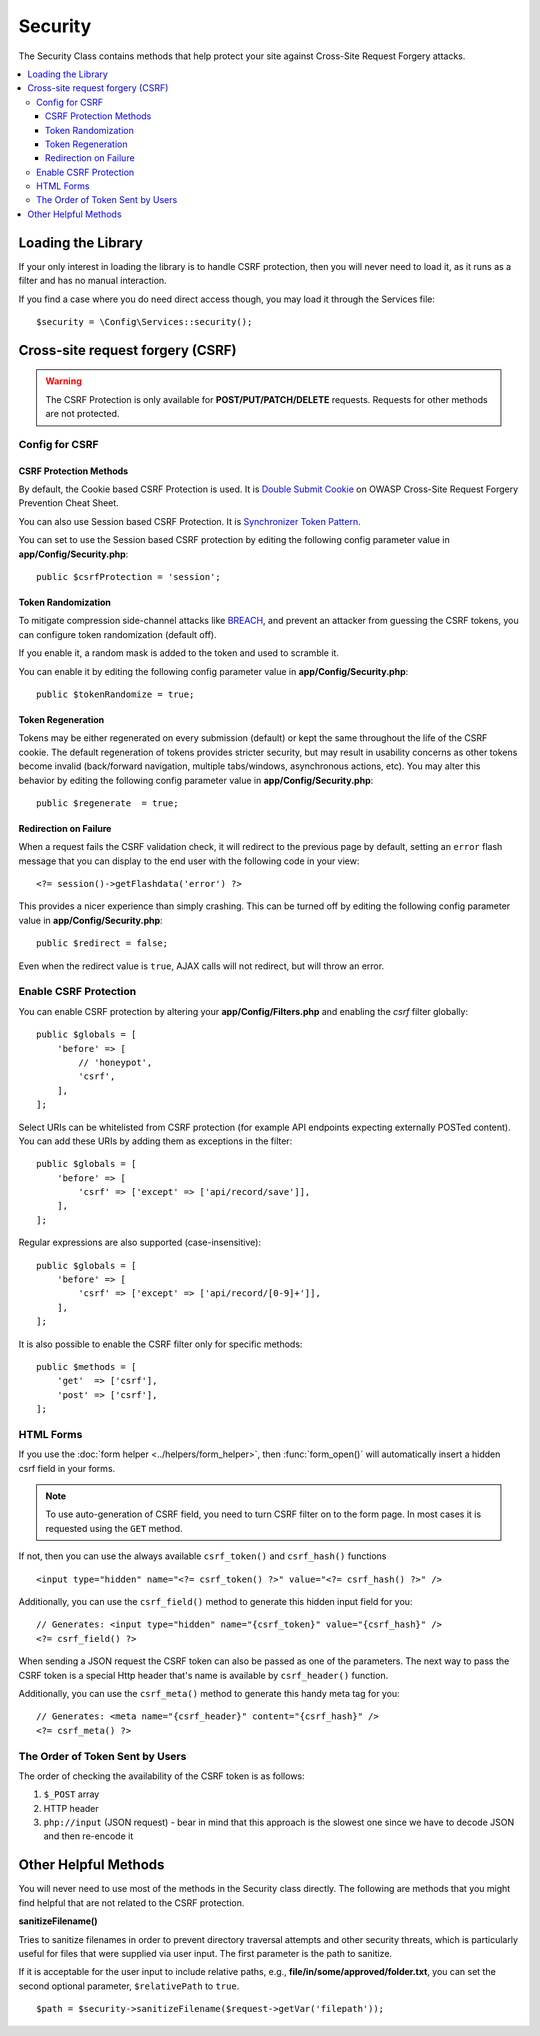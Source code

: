 ########
Security
########

The Security Class contains methods that help protect your site against Cross-Site Request Forgery attacks.

.. contents::
    :local:
    :depth: 3

*******************
Loading the Library
*******************

If your only interest in loading the library is to handle CSRF protection, then you will never need to load it,
as it runs as a filter and has no manual interaction.

If you find a case where you do need direct access though, you may load it through the Services file::

    $security = \Config\Services::security();

*********************************
Cross-site request forgery (CSRF)
*********************************

.. warning:: The CSRF Protection is only available for **POST/PUT/PATCH/DELETE** requests.
    Requests for other methods are not protected.

Config for CSRF
===============

CSRF Protection Methods
-----------------------

By default, the Cookie based CSRF Protection is used. It is
`Double Submit Cookie <https://cheatsheetseries.owasp.org/cheatsheets/Cross-Site_Request_Forgery_Prevention_Cheat_Sheet.html#double-submit-cookie>`_
on OWASP Cross-Site Request Forgery Prevention Cheat Sheet.

You can also use Session based CSRF Protection. It is
`Synchronizer Token Pattern <https://cheatsheetseries.owasp.org/cheatsheets/Cross-Site_Request_Forgery_Prevention_Cheat_Sheet.html#synchronizer-token-pattern>`_.

You can set to use the Session based CSRF protection by editing the following config parameter value in
**app/Config/Security.php**::

    public $csrfProtection = 'session';

Token Randomization
-------------------

To mitigate compression side-channel attacks like `BREACH`_, and prevent an attacker from guessing the CSRF tokens, you can configure token randomization (default off).

If you enable it, a random mask is added to the token and used to scramble it.

.. _`BREACH`: https://en.wikipedia.org/wiki/BREACH

You can enable it by editing the following config parameter value in
**app/Config/Security.php**::

    public $tokenRandomize = true;

Token Regeneration
------------------

Tokens may be either regenerated on every submission (default) or
kept the same throughout the life of the CSRF cookie. The default
regeneration of tokens provides stricter security, but may result
in usability concerns as other tokens become invalid (back/forward
navigation, multiple tabs/windows, asynchronous actions, etc). You
may alter this behavior by editing the following config parameter value in
**app/Config/Security.php**::

    public $regenerate  = true;

Redirection on Failure
----------------------

When a request fails the CSRF validation check, it will redirect to the previous page by default,
setting an ``error`` flash message that you can display to the end user with the following code in your view::

    <?= session()->getFlashdata('error') ?>

This provides a nicer experience
than simply crashing. This can be turned off by editing the following config parameter value in
**app/Config/Security.php**::

    public $redirect = false;

Even when the redirect value is ``true``, AJAX calls will not redirect, but will throw an error.

Enable CSRF Protection
======================

You can enable CSRF protection by altering your **app/Config/Filters.php**
and enabling the `csrf` filter globally::

    public $globals = [
        'before' => [
            // 'honeypot',
            'csrf',
        ],
    ];

Select URIs can be whitelisted from CSRF protection (for example API
endpoints expecting externally POSTed content). You can add these URIs
by adding them as exceptions in the filter::

    public $globals = [
        'before' => [
            'csrf' => ['except' => ['api/record/save']],
        ],
    ];

Regular expressions are also supported (case-insensitive)::

    public $globals = [
        'before' => [
            'csrf' => ['except' => ['api/record/[0-9]+']],
        ],
    ];

It is also possible to enable the CSRF filter only for specific methods::

    public $methods = [
        'get'  => ['csrf'],
        'post' => ['csrf'],
    ];

HTML Forms
==========

If you use the :doc:`form helper <../helpers/form_helper>`, then
:func:`form_open()` will automatically insert a hidden csrf field in
your forms.

.. note:: To use auto-generation of CSRF field, you need to turn CSRF filter on to the form page.
    In most cases it is requested using the ``GET`` method.

If not, then you can use the always available ``csrf_token()``
and ``csrf_hash()`` functions
::

    <input type="hidden" name="<?= csrf_token() ?>" value="<?= csrf_hash() ?>" />

Additionally, you can use the ``csrf_field()`` method to generate this
hidden input field for you::

    // Generates: <input type="hidden" name="{csrf_token}" value="{csrf_hash}" />
    <?= csrf_field() ?>

When sending a JSON request the CSRF token can also be passed as one of the parameters.
The next way to pass the CSRF token is a special Http header that's name is available by
``csrf_header()`` function.

Additionally, you can use the ``csrf_meta()`` method to generate this handy
meta tag for you::

    // Generates: <meta name="{csrf_header}" content="{csrf_hash}" />
    <?= csrf_meta() ?>

The Order of Token Sent by Users
================================

The order of checking the availability of the CSRF token is as follows:

1. ``$_POST`` array
2. HTTP header
3. ``php://input`` (JSON request) - bear in mind that this approach is the slowest one since we have to decode JSON and then re-encode it

*********************
Other Helpful Methods
*********************

You will never need to use most of the methods in the Security class directly. The following are methods that
you might find helpful that are not related to the CSRF protection.

**sanitizeFilename()**

Tries to sanitize filenames in order to prevent directory traversal attempts and other security threats, which is
particularly useful for files that were supplied via user input. The first parameter is the path to sanitize.

If it is acceptable for the user input to include relative paths, e.g., **file/in/some/approved/folder.txt**, you can set
the second optional parameter, ``$relativePath`` to ``true``.
::

    $path = $security->sanitizeFilename($request->getVar('filepath'));
